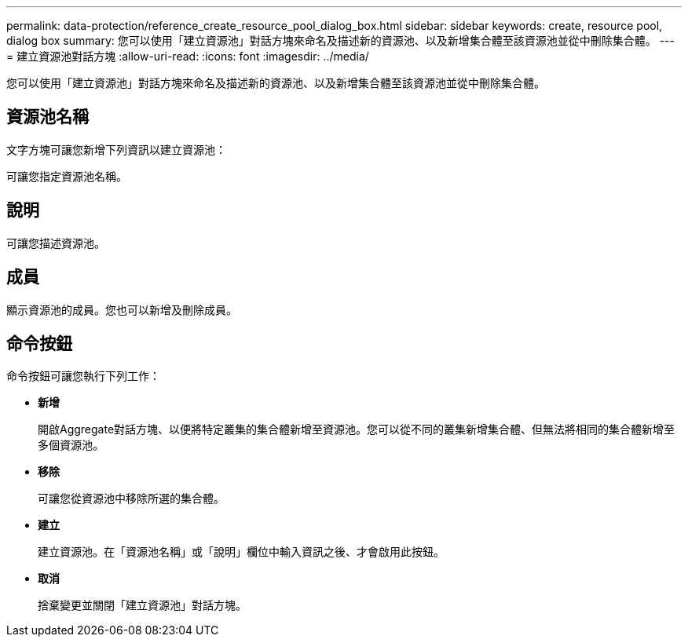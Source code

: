 ---
permalink: data-protection/reference_create_resource_pool_dialog_box.html 
sidebar: sidebar 
keywords: create, resource pool, dialog box 
summary: 您可以使用「建立資源池」對話方塊來命名及描述新的資源池、以及新增集合體至該資源池並從中刪除集合體。 
---
= 建立資源池對話方塊
:allow-uri-read: 
:icons: font
:imagesdir: ../media/


[role="lead"]
您可以使用「建立資源池」對話方塊來命名及描述新的資源池、以及新增集合體至該資源池並從中刪除集合體。



== 資源池名稱

文字方塊可讓您新增下列資訊以建立資源池：

可讓您指定資源池名稱。



== 說明

可讓您描述資源池。



== 成員

顯示資源池的成員。您也可以新增及刪除成員。



== 命令按鈕

命令按鈕可讓您執行下列工作：

* *新增*
+
開啟Aggregate對話方塊、以便將特定叢集的集合體新增至資源池。您可以從不同的叢集新增集合體、但無法將相同的集合體新增至多個資源池。

* *移除*
+
可讓您從資源池中移除所選的集合體。

* *建立*
+
建立資源池。在「資源池名稱」或「說明」欄位中輸入資訊之後、才會啟用此按鈕。

* *取消*
+
捨棄變更並關閉「建立資源池」對話方塊。


